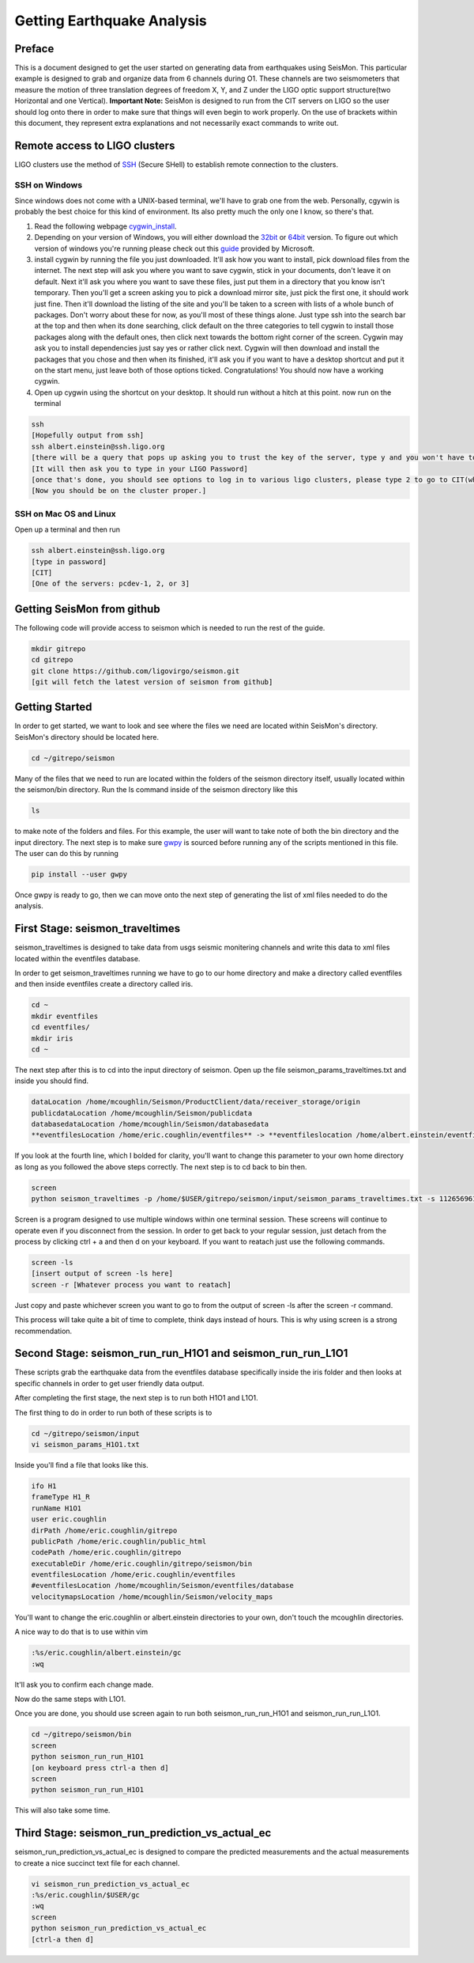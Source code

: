 ===========================
Getting Earthquake Analysis
===========================

Preface
-------
This is a document designed to get the user started on generating data from earthquakes using SeisMon. This particular example is designed to grab and organize data from 6 channels during O1. These channels are two seismometers that measure the motion of three translation degrees of freedom X, Y, and Z under the LIGO optic support structure(two Horizontal and one Vertical). **Important Note:** SeisMon is designed to run from the CIT servers on LIGO so the user should log onto there in order to make sure that things will even begin to work properly. On the use of brackets within this document, they represent extra explanations and not necessarily exact commands to write out.

Remote access to LIGO clusters
------------------------------

LIGO clusters use the method of SSH_ (Secure SHell) to establish remote connection to the clusters.

.. _SSH: https://en.wikipedia.org/wiki/Secure_Shell



SSH on Windows
++++++++++++++

Since windows does not come with a UNIX-based terminal, we'll have to grab one from the web. Personally, cgywin is probably the best choice for this kind of environment. Its also pretty much the only one I know, so there's that.

1. Read the following webpage cygwin_install_.
2. Depending on your version of Windows, you will either download the 32bit_ or 64bit_ version. To figure out which version of windows you're running please check out this guide_ provided by Microsoft.
3. install cygwin by running the file you just downloaded. It'll ask how you want to install, pick download files from the internet. The next step will ask you where you want to save cygwin, stick in your documents, don't leave it on default. Next it'll ask you where you want to save these files, just put them in a directory that you know isn't temporary. Then you'll get a screen asking you to pick a download mirror site, just pick the first one, it should work just fine. Then it'll download the listing of the site and you'll be taken to a screen with lists of a whole bunch of packages. Don't worry about these for now, as you'll most of these things alone. Just type ssh into the search bar at the top and then when its done searching, click default on the three categories to tell cygwin to install those packages along with the default ones, then click next towards the bottom right corner of the screen. Cygwin may ask you to install dependencies just say yes or rather click next. Cygwin will then download and install the packages that you chose and then when its finished, it'll ask you if you want to have a desktop shortcut and put it on the start menu, just leave both of those options ticked. Congratulations! You should now have a working cygwin. 
4. Open up cygwin using the shortcut on your desktop. It should run without a hitch at this point. now run on the terminal

.. code:: bash

   ssh
   [Hopefully output from ssh]
   ssh albert.einstein@ssh.ligo.org
   [there will be a query that pops up asking you to trust the key of the server, type y and you won't have to worry about it. This applies only to the LIGO clusters.]
   [It will then ask you to type in your LIGO Password]
   [once that's done, you should see options to log in to various ligo clusters, please type 2 to go to CIT(which is CalTech) and then pcdev 1, 2, or 3. Don't worry, it tells which letter to type to get to that particular server.]
   [Now you should be on the cluster proper.]


.. _cygwin_install: https://cygwin.com/install.html

.. _32bit: https://cygwin.com/setup-x86.exe

.. _64bit: https://cygwin.com/setup-x86_64.exe

.. _guide: https://support.microsoft.com/en-us/help/13443/windows-which-operating-system

SSH on Mac OS and Linux
+++++++++++++

Open up a terminal and then run 

.. code:: bash 

   ssh albert.einstein@ssh.ligo.org
   [type in password]
   [CIT]
   [One of the servers: pcdev-1, 2, or 3]
   

Getting SeisMon from github
---------------------------

The following code will provide access to seismon which is needed to run the rest of the guide.

.. code:: bash

   mkdir gitrepo
   cd gitrepo
   git clone https://github.com/ligovirgo/seismon.git
   [git will fetch the latest version of seismon from github]
   


Getting Started
---------------

In order to get started, we want to look and see where the files we need are located within SeisMon's directory. SeisMon's directory should be located here.

.. code:: bash

   cd ~/gitrepo/seismon

Many of the files that we need to run are located within the folders of the seismon directory itself, usually located within the seismon/bin directory. Run the ls command inside of the seismon directory like this

.. code:: bash

   ls

to make note of the folders and files. For this example, the user will want to take note of both the bin directory and the input directory. The next step is to make sure gwpy_ is sourced before running any of the scripts mentioned in this file. The user can do this by running 

.. _gwpy: https://gwpy.github.io/docs/latest/



.. code:: bash

   pip install --user gwpy

Once gwpy is ready to go, then we can move onto the next step of generating the list of xml files needed to do the analysis.

First Stage: seismon_traveltimes
--------------------------------

seismon_traveltimes is designed to take data from usgs seismic monitering channels and write this data to xml files located within the eventfiles database.

In order to get seismon_traveltimes running we have to go to our home directory and make a directory called eventfiles and then inside eventfiles create a directory called iris.

.. code:: bash

   cd ~
   mkdir eventfiles
   cd eventfiles/
   mkdir iris
   cd ~

The next step after this is to cd into the input directory of seismon. Open up the file seismon_params_traveltimes.txt and inside you should find. 

.. code:: bash
   
   dataLocation /home/mcoughlin/Seismon/ProductClient/data/receiver_storage/origin
   publicdataLocation /home/mcoughlin/Seismon/publicdata
   databasedataLocation /home/mcoughlin/Seismon/databasedata
   **eventfilesLocation /home/eric.coughlin/eventfiles** -> **eventfileslocation /home/albert.einstein/eventfiles**

If you look at the fourth line, which I bolded for clarity, you'll want to change this parameter to your own home directory as long as you followed the above steps correctly.
The next step is to cd back to bin then.

.. code:: bash 

  screen
  python seismon_traveltimes -p /home/$USER/gitrepo/seismon/input/seismon_params_traveltimes.txt -s 1126569617 -e 1136649617 --minMagnitude 4.0 --doIRIS

Screen is a program designed to use multiple windows within one terminal session. These screens will continue to operate even if you disconnect from the session. In order to get back to your regular session, just detach from the process by clicking ctrl + a and then d on your keyboard. If you want to reatach just use the following commands.

.. code:: bash 

  screen -ls
  [insert output of screen -ls here]
  screen -r [Whatever process you want to reatach]

Just copy and paste whichever screen you want to go to from the output of screen -ls after the screen -r command.

This process will take quite a bit of time to complete, think days instead of hours. This is why using screen is a strong recommendation.

Second Stage: seismon_run_run_H1O1 and seismon_run_run_L1O1
-----------------------------------------------------------

These scripts grab the earthquake data from the eventfiles database specifically inside the iris folder and then looks at specific channels in order to get user friendly data output.

After completing the first stage, the next step is to run both H1O1 and L1O1.

The first thing to do in order to run both of these scripts is to 

.. code:: bash

   cd ~/gitrepo/seismon/input
   vi seismon_params_H1O1.txt

Inside you'll find a file that looks like this.

.. code:: bash

   ifo H1
   frameType H1_R
   runName H1O1
   user eric.coughlin
   dirPath /home/eric.coughlin/gitrepo
   publicPath /home/eric.coughlin/public_html
   codePath /home/eric.coughlin/gitrepo
   executableDir /home/eric.coughlin/gitrepo/seismon/bin
   eventfilesLocation /home/eric.coughlin/eventfiles
   #eventfilesLocation /home/mcoughlin/Seismon/eventfiles/database
   velocitymapsLocation /home/mcoughlin/Seismon/velocity_maps

You'll want to change the eric.coughlin or albert.einstein directories to your own, don't touch the mcoughlin directories.

A nice way to do that is to use within vim 

.. code:: bash 

   :%s/eric.coughlin/albert.einstein/gc
   :wq

It'll ask you to confirm each change made.

Now do the same steps with L1O1.

Once you are done, you should use screen again to run both seismon_run_run_H1O1 and seismon_run_run_L1O1.

.. code:: bash 

   cd ~/gitrepo/seismon/bin
   screen
   python seismon_run_run_H1O1
   [on keyboard press ctrl-a then d]
   screen
   python seismon_run_run_H1O1
   

This will also take some time.

Third Stage: seismon_run_prediction_vs_actual_ec
---------------------------------------------

seismon_run_prediction_vs_actual_ec is designed to compare the predicted measurements and the actual measurements to create a nice succinct text file for each channel.

.. code:: bash 

   vi seismon_run_prediction_vs_actual_ec
   :%s/eric.coughlin/$USER/gc
   :wq
   screen
   python seismon_run_prediction_vs_actual_ec
   [ctrl-a then d]


